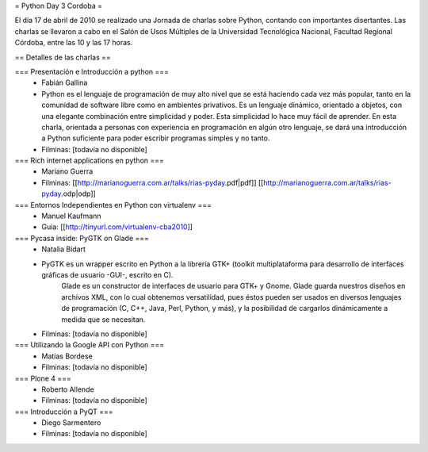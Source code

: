 = Python Day 3 Cordoba =

El día 17 de abril de 2010 se realizado una Jornada de charlas sobre Python, contando con importantes disertantes. Las charlas se llevaron a cabo en el Salón de Usos Múltiples de la Universidad Tecnológica Nacional, Facultad Regional Córdoba, entre las 10 y las 17 horas. 

== Detalles de las charlas ==

=== Presentación e Introducción a python ===
 * Fabián Gallina
 * Python es el lenguaje de programación de muy alto nivel que se está haciendo cada vez más popular, tanto en la comunidad de software libre como en ambientes privativos. Es un lenguaje dinámico, orientado a objetos, con una elegante combinación entre simplicidad y poder. Esta simplicidad lo hace muy fácil de aprender. En esta charla, orientada a personas con experiencia en programación en algún otro lenguaje, se dará una introducción a Python suficiente para poder escribir programas simples y no tanto.
 * Filminas: [todavía no disponible]

=== Rich internet applications en python ===
 * Mariano Guerra
 * Filminas: [[http://marianoguerra.com.ar/talks/rias-pyday.pdf|pdf]] [[http://marianoguerra.com.ar/talks/rias-pyday.odp|odp]]

=== Entornos Independientes en Python con virtualenv ===
 * Manuel Kaufmann
 * Guia: [[http://tinyurl.com/virtualenv-cba2010]]

=== Pycasa inside: PyGTK on Glade ===
 * Natalia Bidart
 * PyGTK es un wrapper escrito en Python a la librería GTK+ (toolkit multiplataforma para desarrollo de interfaces gráficas de usuario -GUI-, escrito en C).
    Glade es un constructor de interfaces de usuario para GTK+ y Gnome. Glade guarda nuestros diseños en archivos XML, con lo cual obtenemos versatilidad, pues éstos pueden ser usados en diversos lenguajes de programación (C, C++, Java, Perl, Python, y más), y la posibilidad de cargarlos dinámicamente a medida que se necesitan.
 * Filminas: [todavía no disponible]

=== Utilizando la Google API con Python ===
 * Matías Bordese
 * Filminas: [todavía no disponible]

=== Plone 4 ===
 * Roberto Allende
 * Filminas: [todavía no disponible]

=== Introducción a PyQT ===
 * Diego Sarmentero
 * Filminas: [todavía no disponible]
